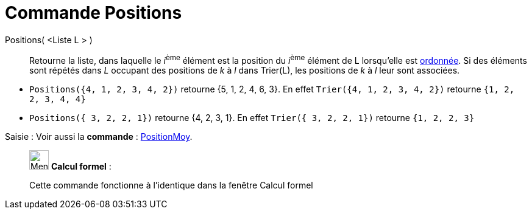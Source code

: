 = Commande Positions
:page-en: commands/OrdinalRank
ifdef::env-github[:imagesdir: /fr/modules/ROOT/assets/images]

Positions( <Liste L > )::
  Retourne la liste, dans laquelle le __i__^ème^ élément est la position du __i__^ème^ élément de L lorsqu'elle est
  xref:/commands/Trier.adoc[ordonnée]. Si des éléments sont répétés dans _L_ occupant des positions de _k_ à _l_ dans
  Trier(L), les positions de _k_ à _l_ leur sont associées.

[EXAMPLE]
====

* `++Positions({4, 1, 2, 3, 4, 2})++` retourne {5, 1, 2, 4, 6, 3}. En effet `++Trier({4, 1, 2, 3, 4, 2})++`
retourne `++ {1, 2, 2, 3, 4, 4} ++`
* `++Positions({ 3, 2, 2, 1})++` retourne {4, 2, 3, 1}. En effet `++Trier({ 3, 2, 2, 1})++`
retourne `++ {1, 2, 2, 3} ++`
====

[.kcode]#Saisie :# Voir aussi la *commande* : xref:/commands/PositionMoy.adoc[PositionMoy].

____________________________________________________________

image:32px-Menu_view_cas.svg.png[Menu view cas.svg,width=32,height=32] *Calcul formel* :

Cette commande fonctionne à l'identique dans la fenêtre Calcul formel
